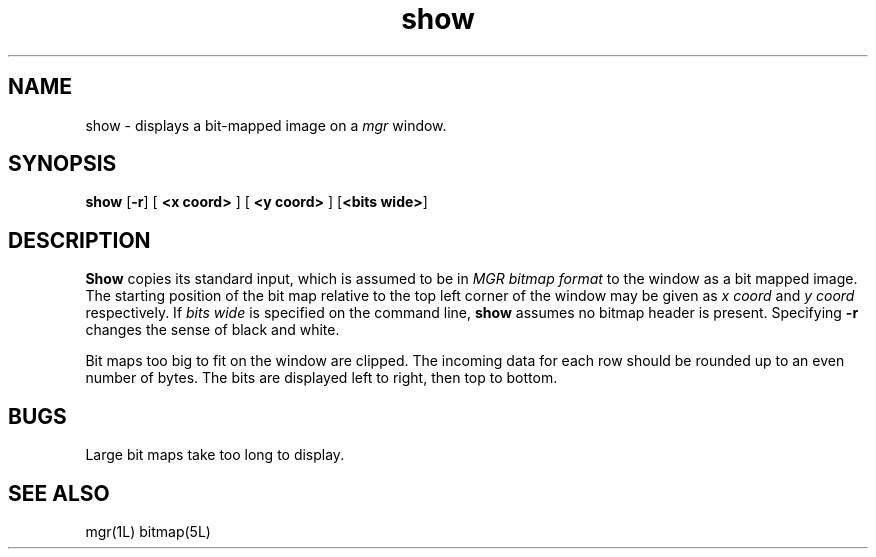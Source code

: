 '\"
'\"                        Copyright (c) 1988 Bellcore
'\"                            All Rights Reserved
'\"       Permission is granted to copy or use this program, EXCEPT that it
'\"       may not be sold for profit, the copyright notice must be reproduced
'\"       on copies, and credit should be given to Bellcore where it is due.
'\"       BELLCORE MAKES NO WARRANTY AND ACCEPTS NO LIABILITY FOR THIS PROGRAM.
'\"
'\"	$Header: show.1,v 4.1 88/06/21 13:52:07 bianchi Exp $
'\"	$Source: /tmp/mgrsrc/doc/RCS/show.1,v $
.TH show 1L "April 30, 1985"
.SH NAME
show \- displays a bit-mapped image on a
.I mgr
window.
.SH SYNOPSIS
.B show
[\fB\-r\fP]
[ \fB<x coord>\fP ]
[ \fB<y coord>\fP ]
[\fB<bits wide>\fP]
.SH DESCRIPTION
.B Show
copies its standard input, which is assumed to be in
.I MGR bitmap format
to the
window as a bit mapped image.
The starting position of the bit map relative to the top left
corner of the window may be given as
.I x coord
and
.I y coord
respectively.
If
.I bits wide
is specified on the command line,
.B show
assumes no bitmap header is present.
Specifying
.B \-r
changes the sense of black and white.
.LP
Bit maps too big to fit on the window are clipped.
The incoming data for each row should be rounded up to an
even number of bytes.  The bits are displayed left to right,
then top to bottom.
.SH BUGS
Large bit maps take too long to display.
.SH SEE ALSO
mgr(1L)
bitmap(5L)
